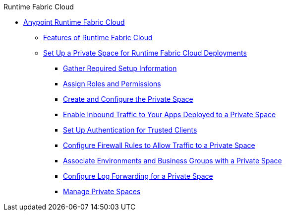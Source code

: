 .Runtime Fabric Cloud
* xref:index.adoc[Anypoint Runtime Fabric Cloud]
** xref:features.adoc[Features of Runtime Fabric Cloud]
** xref:ps-setup.adoc[Set Up a Private Space for Runtime Fabric Cloud Deployments]
*** xref:ps-gather-setup-info.adoc[Gather Required Setup Information]
*** xref:ps-assign-roles.adoc[Assign Roles and Permissions]
*** xref:ps-create-configure.adoc[Create and Configure the Private Space]
*** xref:ps-config-domains.adoc[Enable Inbound Traffic to Your Apps Deployed to a Private Space]
*** xref:ps-config-clients.adoc[Set Up Authentication for Trusted Clients]
*** xref:ps-config-fw-rules.adoc[Configure Firewall Rules to Allow Traffic to a Private Space]
*** xref:ps-config-env.adoc[Associate Environments and Business Groups with a Private Space]
*** xref:ps-config-logging.adoc[Configure Log Forwarding for a Private Space]
*** xref:ps-manage.adoc[Manage Private Spaces]
